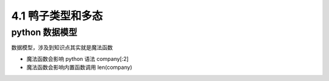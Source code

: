 ===============================
4.1 鸭子类型和多态
===============================

--------------------
python 数据模型
--------------------

数据模型，涉及到知识点其实就是魔法函数

- 魔法函数会影响 python 语法  company[:2]
- 魔法函数会影响内置函数调用 len(company)
